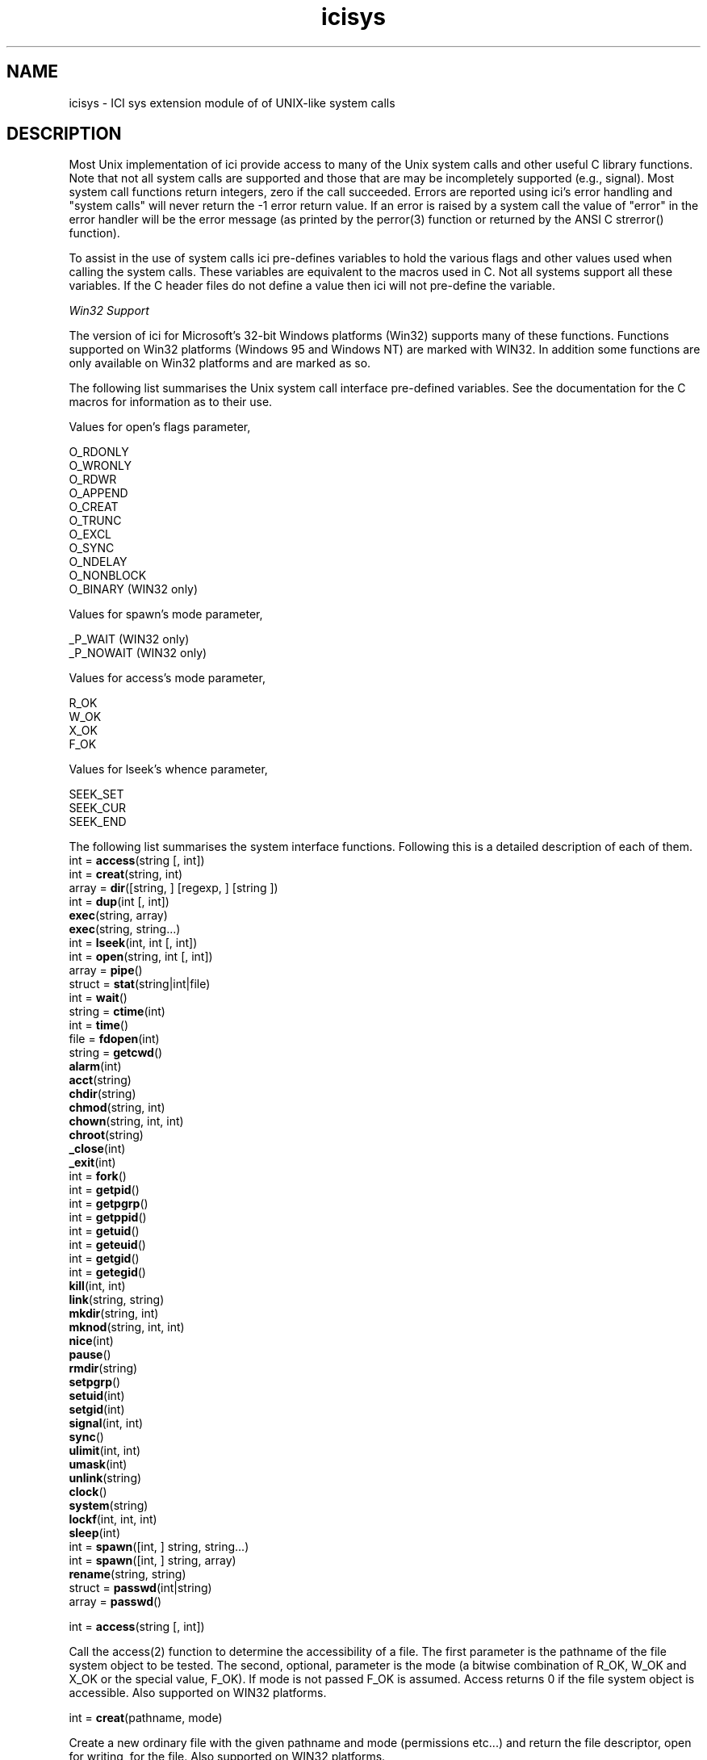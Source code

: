 .r icisys.1
.TH "icisys" "1"
.SH NAME
icisys \- ICI sys extension module of of UNIX-like system calls
.SH DESCRIPTION

Most Unix implementation of ici provide access to many of the Unix system
calls and other useful C library functions. Note that not all system
calls are supported and those that are may be incompletely supported
(e.g., signal). Most system call functions return integers, zero if
the call succeeded. Errors are reported using ici's error handling and
"system calls" will never return the -1 error return value. If an error
is raised by a system call the value of "error" in the error handler will
be the error message (as printed by the perror(3) function or returned
by the ANSI C strerror() function).

To assist in the use of system calls ici pre-defines variables to hold the
various flags and other values used when calling the system calls. These
variables are equivalent to the macros used in C. Not all systems support
all these variables. If the C header files do not define a value then
ici will not pre-define the variable.

\fIWin32 Support\fP

The version of ici for Microsoft's 32-bit Windows platforms (Win32)
supports many of these functions. Functions supported on Win32 platforms
(Windows 95 and Windows NT) are marked with WIN32. In addition some
functions are only available on Win32 platforms and are marked as so.

The following list summarises the Unix system call interface pre-defined
variables. See the documentation for the C macros for information as to
their use.

Values for open's flags parameter,

.nf
        O_RDONLY
        O_WRONLY
        O_RDWR
        O_APPEND
        O_CREAT
        O_TRUNC
        O_EXCL
        O_SYNC
        O_NDELAY
        O_NONBLOCK
        O_BINARY                (WIN32 only)
.fi

Values for spawn's mode parameter,

        _P_WAIT         (WIN32 only)
.br
        _P_NOWAIT               (WIN32 only)

Values for access's mode parameter,

.nf
        R_OK
        W_OK
        X_OK
        F_OK
.fi

Values for lseek's whence parameter,

.nf
        SEEK_SET
        SEEK_CUR
        SEEK_END
.fi

The following list summarises the system interface functions. Following
this is a detailed description of each of them.
.sp 0.5
        int =   \fBaccess\fP(string [, int])
.sp 0.5
        int =   \fBcreat\fP(string, int)
.sp 0.5
        array = \fBdir\fP([string, ] [regexp, ] [string ])
.sp 0.5
        int =   \fBdup\fP(int [, int])
.sp 0.5
                \fBexec\fP(string, array)
.sp 0.5
                \fBexec\fP(string, string...)
.sp 0.5
        int =   \fBlseek\fP(int, int [, int])
.sp 0.5
        int =   \fBopen\fP(string, int [, int])
.sp 0.5
        array =         \fBpipe\fP()
.sp 0.5
        struct =        \fBstat\fP(string|int|file)
.sp 0.5
        int =   \fBwait\fP()
.sp 0.5
        string =        \fBctime\fP(int)
.sp 0.5
        int =   \fBtime\fP()
.sp 0.5
        file =  \fBfdopen\fP(int)
.sp 0.5
        string =        \fBgetcwd\fP()
.sp 0.5
                \fBalarm\fP(int)
.sp 0.5
                \fBacct\fP(string)
.sp 0.5
                \fBchdir\fP(string)
.sp 0.5
                \fBchmod\fP(string, int)
.sp 0.5
                \fBchown\fP(string, int, int)
.sp 0.5
                \fBchroot\fP(string)
.sp 0.5
                \fB_close\fP(int)
.sp 0.5
                \fB_exit\fP(int)
.sp 0.5
        int =   \fBfork\fP()
.sp 0.5
        int =   \fBgetpid\fP()
.sp 0.5
        int =   \fBgetpgrp\fP()
.sp 0.5
        int =   \fBgetppid\fP()
.sp 0.5
        int =   \fBgetuid\fP()
.sp 0.5
        int =   \fBgeteuid\fP()
.sp 0.5
        int =   \fBgetgid\fP()
.sp 0.5
        int =   \fBgetegid\fP()
.sp 0.5
                \fBkill\fP(int, int)
.sp 0.5
                \fBlink\fP(string, string)
.sp 0.5
                \fBmkdir\fP(string, int)
.sp 0.5
                \fBmknod\fP(string, int, int)
.sp 0.5
                \fBnice\fP(int)
.sp 0.5
                \fBpause\fP()
.sp 0.5
                \fBrmdir\fP(string)
.sp 0.5
                \fBsetpgrp\fP()
.sp 0.5
                \fBsetuid\fP(int)
.sp 0.5
                \fBsetgid\fP(int)
.sp 0.5
                \fBsignal\fP(int, int)
.sp 0.5
                \fBsync\fP()
.sp 0.5
                \fBulimit\fP(int, int)
.sp 0.5
                \fBumask\fP(int)
.sp 0.5
                \fBunlink\fP(string)
.sp 0.5
                \fBclock\fP()
.sp 0.5
                \fBsystem\fP(string)
.sp 0.5
                \fBlockf\fP(int, int, int)
.sp 0.5
                \fBsleep\fP(int)
.sp 0.5
        int =   \fBspawn\fP([int, ] string, string...)
.sp 0.5
        int =   \fBspawn\fP([int, ] string, array)
.sp 0.5
                \fBrename\fP(string, string)
.sp 0.5
        struct =        \fBpasswd\fP(int|string)
.sp 0.5
        array = \fBpasswd\fP()
.sp 2
int = \fBaccess\fP(string [, int])

Call the access(2) function to determine the accessibility of a
file. The first parameter is the pathname of the file system object
to be tested. The second, optional, parameter is the mode (a bitwise
combination of R_OK, W_OK and X_OK or the special value, F_OK).  If mode
is not passed F_OK is assumed. Access returns 0 if the file system object
is accessible. Also supported on WIN32 platforms.

int = \fBcreat\fP(pathname, mode)

Create a new ordinary file with the given pathname and mode (permissions
etc...) and return the file descriptor, open for writing, for the
file. Also supported on WIN32 platforms.

array = \fBdir\fP([pathname, ] [regexp, ] [selector ])

This function is used to obtain the names of files within a given directory.
It returns an array of filenames.

The pathname argument provides the directory pathname.
If NULL or omitted, the current directory is used.

A regular expression can be used to select just matching names.

A string argument after a regular expression,
or the 2nd string argument if two are provided,
is interpreted as a file-type selector.
It is a string comprised of these characters:
.TP 1i
.B f
Include regular files.
.TP 1i
.B d
Include directories.
.TP 1i
.B a
Include all files \- regular, directory and special. \", and hidden.

.TP 0i
If no format is provided, the default is to select only regular files.
All hidden files are also returned.
So, when traversing directories, make sure you skip ``.'' and ``..''.


int = \fBdup\fP(int [, int])

Duplicate a file descriptor by calling dup(2) or dup2(2) and return a
new descriptor. If only a single parameter is passed dup(2) is called
otherwise dup2(2) is called. Also supported on WIN32 platforms.

\fBexec\fP(pathname, array)

\fBexec\fP(pathname, string...)

Execute a new program in the current process. The first parameter to
exec is the pathname of an executable file (the program). The remaining
parameters are either; an array of strings defining the parameters to be
passed to the program, or, a variable number of strings that are passed,
in order, to the program as its parameters. The first form is similar to
C's execv function and the second form to C's execl functions. Note that
no searching of the user's path is performed and the environment passed
to the program is that of the current process (i.e., both are implemented
by calls to execv(2)). This function is also available on Win32 platforms.

int = \fBlseek\fP(int, int [, int])

Set the read/write position for an open file. The first parameter is
the file descriptor associated with the file system object, the second
parameter the offset. The third is the whence value which determines
how the new file position is calculated. The whence value may be one
of SEEK_SET, SEEK_CUR or SEEK_END and defaults to SEEK_SET if not
specified. Also supported on WIN32 platforms.

int = \fBopen\fP(pathname, int [, int])

Open the named file for reading or writing depending upon the value of
the second parameter, flags, and return a file descriptor. The second
parameter is a bitwise combination of the various O_ values (see above)
and if this set includes the O_CREAT flag a third parameter, mode,
must also be supplied. Also supported on WIN32 platforms.

array = \fBpipe\fP()

Create a pipe and return an array containing two, integer, file
descriptors used to refer to the input and output endpoints of the pipe.

struct = \fBstat\fP(pathname|int|file)

Obtain information on the named file system object, file descriptor or
file underlying an ici file object and return a struct containing that
information. If the parameter is a file object that file object must
refer to a file opened with ici's fopen function. The returned struct
contains the following keys (which have the same names as the fields of
the Unix statbuf structure with the leading "st_" prefix removed):

.nf
        dev
        ino
        mode
        nlink
        uid
        gid
        rdev
        size
        atime
        mtime
        ctime
        blksize
        blocks
.fi

All values are integers. Also supported on WIN32 platforms.

int = \fBwait\fP()

Wait until a signal is received or a child process terminates or stops
due to tracing and return the status returned by system call.

string = \fBctime\fP(int)

Convert a time value (see time, below) to a string of the form "Sun
Sep 16 01:03:52 1973\en" and return that string. This is primarily of
use when converting the time values returned by stat. Also supported on
WIN32 platforms.

int = \fBtime\fP()

Return the time since 00:00:00 GMT,  Jan.  1,  1970, measured in seconds.
Also supported on WIN32 platforms.

file = \fBfdopen\fP(int [, mode])

Returns a file object that can be used to perform I/O on the specified
file descriptor. The file is opened for reading or writing according to
mode (see fopen). If mode is specified "r" (reading) is assumed.

string = \fBgetcwd\fP()

Returns the name of the current working directory. Also supported on
WIN32 platforms.

\fBalarm\fP(int)

Schedule a SIGALRM signal to be posted to the current process in the
specified number of seconds. If the parameter is zero any alarm is
cancelled.

\fBacct\fP(pathname)

Enable accounting on the specified file.

\fBchdir\fP(pathname)

Change the process's current working directory to the specified path. Also
supported on WIN32 platforms.

\fBchmod\fP(pathname, int)

Change the mode of a file system object.

\fBchown\fP(pathname, int, int)

Change the owner and group identifiers for a file system object.

\fBchroot\fP(pathname)

Change root directory for process.

\fB_close\fP(int)

Close a file descriptor. Also supported on WIN32 platforms.

\fB_exit\fP(int)

Exit the current process returning an integer exit status to the
parent. Also supported on WIN32 platforms.

int = \fBfork\fP()

Create a new process. In the parent this returns the process identifier
for the newly created process. In the newly created process it returns
zero.

int = \fBgetpid\fP()

Get the process identifier for the current process.

int = \fBgetpgrp\fP()

Get the current process group identifier.

int = \fBgetppid\fP()

Get the parent process identifier.

int = \fBgetuid\fP()

Get the real user identifier of the owner of the current process.

int = \fBgeteuid\fP()

Get the effective user identifier for the owner of the current process.

int = \fBgetgid\fP()

Get the real group identifier for the current process.

int = \fBgetegid\fP()

Get the effective group identifier for the current process.

\fBkill\fP(int, int)

Post a signal to a process.

\fBlink\fP(pathname, pathname)

Create a link to an existing file.

\fBmkdir\fP(pathname, int)

Create a directory with the specified mode. Also supported on WIN32 platforms.

\fBmknod\fP(pathname, int, int)

Create a special file.

\fBnice\fP(int)

Change the nice value of a process.

\fBpause\fP()

Wait until a signal is delivered to the process.

\fBrmdir\fP(pathname)

Remove a directory. Also supported on WIN32 platforms.

\fBsetpgrp\fP()

Set the process group.

\fBsetuid\fP(int)

Set the real and effective user identifier for the current process.

\fBsetgid\fP(int)

Set the real and effective group identifier for the current process.

\fBsignal\fP(int, int)

Control signal handling in the process. Note at present handlers cannot
be installed so signals are of limited use in ici programs.

\fBsync\fP()

Schedule in-memory file data to be written to disk.

\fBulimit\fP(int, int)

Get and set user limits.

\fBumask\fP(int)

Set file creation mask.

\fBunlink\fP(pathname)

Remove a file. Also supported on WIN32 platforms.

\fBsystem\fP(string)

Execute a system command and return its exit status. Also supported on
WIN32 platforms however using the system's command interpreter.

\fBsleep\fP(int)

Suspend the process for the specified number of seconds.

int = \fBspawn\fP([mode,] string, string...)

int = \fBspawn\fP([mode, ] string, array)

int = \fBspawnp\fP([mode,] string, string...)

int = \fBspawnp\fP([mode, ] string, array)

Spawn a sub-process. The parameters, other than mode, are as for exec -
the string is the name of the executable and the remaining parameters
form the command line arguments passed to the executable.

The mode parameter controls whether or not the parent process waits
for the spawned process to termiante. If mode is _P_WAIT the call to
spawn returns when the process terminates and the result of spawn is
the process exit status. If mode is not passed or is _P_NOWAIT the call
to spawn returns prior to the process terminating and the result is the
Win32 process handle for the new process.

The spawnp variant will search the directories listed in the PATH
environment variable for the executable program. In all other respects
it is indentical to spawn.

This function is only available on Win32 platforms.

\fBrename\fP(pathname, pathname)

Change the name of a file. The first parameter is the name of an existing
file and the second is the new name that it is to be given.

struct = \fBpasswd\fP(int | string)

array = \fBpasswd\fP()

The passwd() function accesses the Unix password file (which may or may
not be an actual file according to the local system configuration). With
no parameters passwd() returns an array of all password file entries,
each entry is a struct. With a parameter passwd() returns the entry for
the specific user id., int parameter, or user name, string parameter. A
password file entry is a struct with the following keys and values:

.TP 1i
.B name
The user's login name, a string.
.TP 1i
.B passwd
The user's encrypted password, a string. 
Note that some systems protect this (shadow 
password files) and this field may not be an 
actual encrypted password.
.TP 1i
.B uid
The user id., an int.
.TP 1i
.B gid
The user's default group, an int.
.TP 1i
.B gecos
The so-called gecos field, a string.
.TP 1i
.B dir
The user's home directory, a string.
.TP 1i
.B shell
The user's shell (initial program), a 
string.
